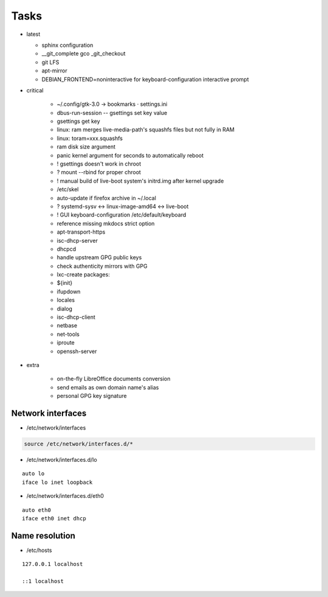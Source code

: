 #####
Tasks
#####

* latest

  * sphinx configuration
  * __git_complete gco _git_checkout
  * git LFS
  * apt-mirror
  * DEBIAN_FRONTEND=noninteractive for keyboard-configuration interactive prompt

* critical

    * ~/.config/gtk-3.0 → bookmarks ⋅ settings.ini
    * dbus-run-session -- gsettings set key value
    * gsettings get key
    * linux: ram merges live-media-path's squashfs files but not fully in RAM
    * linux: toram=xxx.squashfs
    * ram disk size argument
    * panic kernel argument for seconds to automatically reboot
    * ! gsettings doesn't work in chroot
    * ? mount --rbind for proper chroot
    * ! manual build of live-boot system's initrd.img after kernel upgrade

    * /etc/skel
    * auto-update if firefox archive in ~/.local

    * ? systemd-sysv ↔ linux-image-amd64 ↔ live-boot
    * ! GUI keyboard-configuration /etc/default/keyboard

    * reference missing mkdocs strict option

    * apt-transport-https
    * isc-dhcp-server
    * dhcpcd

    * handle upstream GPG public keys
    * check authenticity mirrors with GPG

    * lxc-create packages:
    * ${init}
    * ifupdown
    * locales
    * dialog
    * isc-dhcp-client
    * netbase
    * net-tools
    * iproute
    * openssh-server

* extra

    * on-the-fly LibreOffice documents conversion
    * send emails as own domain name's alias
    * personal GPG key signature

Network interfaces
==================

* /etc/network/interfaces

.. code:: shell

  source /etc/network/interfaces.d/*

* /etc/network/interfaces.d/lo

::

  auto lo
  iface lo inet loopback

* /etc/network/interfaces.d/eth0

::

  auto eth0
  iface eth0 inet dhcp

Name resolution
===============

* /etc/hosts

::

  127.0.0.1 localhost

  ::1 localhost

